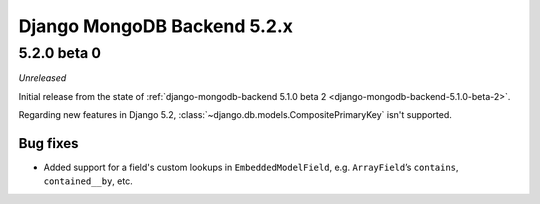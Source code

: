 ============================
Django MongoDB Backend 5.2.x
============================

5.2.0 beta 0
============

*Unreleased*

Initial release from the state of :ref:`django-mongodb-backend 5.1.0 beta 2
<django-mongodb-backend-5.1.0-beta-2>`.

Regarding new features in Django 5.2,
:class:`~django.db.models.CompositePrimaryKey` isn't supported.

Bug fixes
---------

- Added support for a field's custom lookups in ``EmbeddedModelField``, e.g.
  ``ArrayField``’s ``contains``, ``contained__by``, etc.
